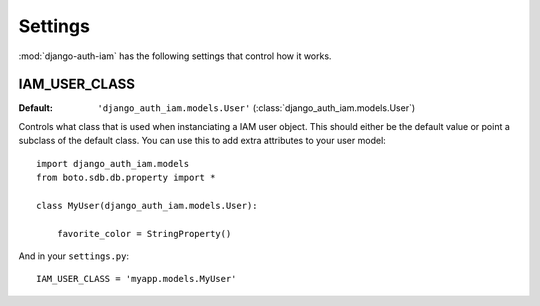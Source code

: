 
Settings
========

:mod:`django-auth-iam` has the following settings that control how it works.


IAM_USER_CLASS
^^^^^^^^^^^^^^

:Default: ``'django_auth_iam.models.User'`` (:class:`django_auth_iam.models.User`)

Controls what class that is used when instanciating a IAM user
object. This should either be the default value or point a subclass of
the default class. You can use this to add extra attributes to your
user model::

    import django_auth_iam.models
    from boto.sdb.db.property import *

    class MyUser(django_auth_iam.models.User):

        favorite_color = StringProperty()

And in your ``settings.py``::

    IAM_USER_CLASS = 'myapp.models.MyUser'

.. seealso::

    The API documentation for :mod:`boto` contains the documentation of
    the different property types.
